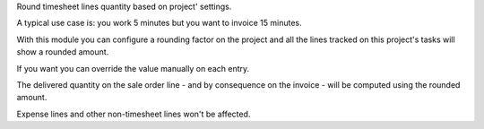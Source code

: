 Round timesheet lines quantity based on project' settings.

A typical use case is: you work 5 minutes but you want to invoice 15 minutes.

With this module you can configure a rounding factor on the project
and all the lines tracked on this project's tasks will show a rounded amount.

If you want you can override the value manually on each entry.

The delivered quantity on the sale order line
- and by consequence on the invoice - will be computed using the rounded amount.

Expense lines and other non-timesheet lines won't be affected.


